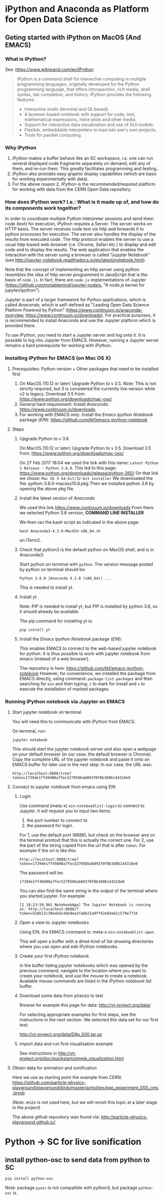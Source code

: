 

* iPython and Anaconda as Platform for Open Data Science

** Geting started with iPython on MacOS (And EMACS)
:PROPERTIES:
:DATE:     <2017-01-20 Fri 17:53>
:END:

*** What is iPython?

See: https://www.wikiwand.com/en/IPython

#+BEGIN_QUOTE
IPython is a command shell for interactive computing in multiple programming languages, originally developed for the Python programming language, that offers introspection, rich media, shell syntax, tab completion, and history. IPython provides the following features:

- Interactive shells (terminal and Qt-based).
- A browser-based notebook with support for code, text, mathematical expressions, inline plots and other media.
- Support for interactive data visualization and use of GUI toolkits.
- Flexible, embeddable interpreters to load into one's own projects.
- Tools for parallel computing.
#+END_QUOTE

*** Why iPython

1. iPython makes a buffer behave like an SC workspace, i.e. one can run several displayed code fragments separately on demand, edit any of them, and re-run them.  This greatly facilitates programming and testing..
2. iPython also provides easy graphic display capabilities (which are basic for working experimentally with data).
3. For the above reason 2, iPython is the recommended/required platform for working with data from the CERN Open Data repository.

*** How does iPython work? I.e.: What is it made up of, and how do its components work together?

In order to coordinate multiple Python interpreter sessions and send them code (text) for execution, iPython requires a Server.  The server works on HTTP basis. The server receives code text via http and forwards it to python processes for execution.  The server also handles the display of the results from executed code.  The http protocol enables the server to use a usual http-based web-browser (i.e. Chrome, Safari etc.) to display and edit code and to display the results.  The web application that enables the interaction with the server using a browser is called "Jupyter Notebook" (see http://jupyter-notebook.readthedocs.io/en/latest/notebook.html).

Note that the concept of implementing an http server using python resembles the idea of http server programmed in JavaScript that is the basis of =node.js=.  In fact, there are =node.js= implementations of Jupyter (https://github.com/notablemind/jupyter-nodejs, "A node.js kernel for jupyter/ipython").

Jupyter is part of a larger framework for Python applications, which is called /Anaconda/, which is self-defined as "Leading Open Data Science Platform Powered by Python" (https://www.continuum.io/anaconda-overview, https://www.continuum.io/downloads).  For practical purposes, it is recommended to install Anaconda and use the Jupyter platform which is provided there. 

To use iPython, you need to start a Jupyter server and log onto it. It is possible to log into Jupyter from EMACS. However, running a Jupyter server remains a hard prerequisite for working with iPython.

*** Installing iPython for EMACS (on Mac OS X)

**** Prerequisites: Python version + Other packages that need to be installed first

1. On MacOS (10.12 or later) Upgrade Python to v 3.5. Note: This is not strictly required, but 3 is considered the currently live version while v2 is legacy.
   Download 3.5 from: https://www.python.org/downloads/mac-osx/
2. General hard requirement: Install /Anaconda/: https://www.continuum.io/downloads.
3. For working with EMACS only: Install the /Emacs ipython Notebook/ package (/EIN/): https://github.com/tkf/emacs-ipython-notebook

**** Steps

***** Upgrade Python to v 3.6

On MacOS (10.12 or later) Upgrade Python to v 3.5. 
Download 3.5 from: https://www.python.org/downloads/mac-osx/

On 27 Feb 2017 18:04 we used the link with this name: =Latest Python 3 Release - Python 3.6.0=.
This led to this page: https://www.python.org/downloads/release/python-360/
On that link we chose: =Mac OS X 64-bit/32-bit installer=
We downloaded the file: python-3.6.0-macosx10.6.pkg
Then we installed python 3.6 by opening the above pkg file.

***** Install the latest version of /Anaconda/

We used this link https://www.continuum.io/downloads
From there we selected Python 3.6 version, *COMMAND LINE INSTALLER*

We then ran the bash script as indicated in the above page: 

: bash Anaconda3-4.3.0-MacOSX-x86_64.sh 

on iTerm2.

***** Check that python3 is the default python on MacOS shell, and is in Anaconda3: 

Start python on terminal with =python=.
The version message posted by python on terminal should be: 

: Python 3.6.0 |Anaconda 4.3.0 (x86_64)| ...

This is needed to install yt.



***** Install yt

Note: PIP is needed to install yt, but PIP is installed by python 3.6, so it should already be available. 

The pip command for installing yt is: 

: pip install yt

***** Install the /Emacs ipython Notebook/ package (/EIN/):

This enables EMACS to connect to the web-based jupyter notebook for python.  It is thus possible to work with jupyter notebook from emacs (instead of a web browser).

The repository is here: https://github.com/tkf/emacs-ipython-notebook
However, for convenience, we installed the package from EMACS directly, using command: =package-list-packages= and then searching for =ein= and then typing: =i= to mark for install and =x= to execute the installation of marked packages.

*** Running iPython notebook via Jupyter on EMACS
***** Start jupyter notebook on terminal.

You will need this to communicate with iPython from EMACS.

On terminal, run: 

: jupyter notebook

This should start the jupyter notebook server and also open a webpage on your default browser (in our case, the default browser is Chrome).
Copy the complete URL of the jupyter notebook and paste it onto an EMACS buffer for later use in the next step:
In our case, the URL was: 

: http://localhost:8888/tree?token=1739de1ff49d08a7fec527058bab89370f8b360b144310e0

***** Connect to jupyter notebook from emacs using EIN

****** Login
Use command (meta-x) =ein:notebooklist-login= to connect to Jupyter.  It will request you to input two items: 
1. the port number to connect to
2. the password for login. 


For 1, use the default port (8888), but check on the browser and on the terminal printout that this is actually the correct one. 
For 2, use the part of the string copied from the url that is after =token=.  For example if the url is like this: 

: http://localhost:8888/tree?token=1739de1ff49d08a7fec527058bab89370f8b360b144310e0

The password will be: 

: 1739de1ff49d08a7fec527058bab89370f8b360b144310e0

You can also find the same string in the output of the terminal where you started jupyter.  For example: 

: [I 18:23:59.961 NotebookApp] The Jupyter Notebook is running at: http://localhost:8888/?token=518b13c30edadcdde9ea1fa6b21a9ff62e64a61c579e7734

****** Open a view to Jupyter notebooks

Using EIN, the EMACS command is: meta-x =ein:notebooklist-open=.

This will open a buffer with a dired-kind-of list showing directories where you can open and edit iPython notebooks.

****** Create your first iPython notebook

In the buffer listing jupyter notebooks which was opened by the previous command, navigate to the location where you want to create your notebook, and use the mouse to create a notebook.  Available mouse commands are listed in the iPython notebook list buffer.

****** Download some data from yt/enzo to test

Browse for example this page for data: http://yt-project.org/data/

For selecting appropriate examples for first steps, see the instructions in the next section.
We selected this data set for our first test:

http://yt-project.org/data/D9p_500.tar.gz

****** Import data and run first visualisation example

See instructions in http://yt-project.org/doc/quickstart/simple_visualization.html

***** Obtain data for animation and sonification

Here we use as starting point the example from CERN:
https://github.com/particle-physics-playground/playground/blob/master/activities/ppp_experiment_000_cms.ipynb

(Note: enzo is not used here, but we will revisit this topic at a later stage in the project)

The above github repository was found via: http://particle-physics-playground.github.io/

* Python -> SC for live sonification

** install python-osc to send data from python to SC

: pip install python-osc

Note: package =pyosc= is not compatible with python3, but package =python-osc= is.

** try out python-osc package

Trying new iPython notebook here to see if imports from python-osc work and if the package itself works.

See iPython notebook SEND_OSC.ipynb for code that worked.  The SC code for testing it was: 

#+BEGIN_SRC sclang
OSCFunc ({ | ... msg | msg.postln; }, '/filter');
#+END_SRC
